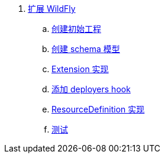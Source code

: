 
. link:subsystem/acme-subsystem/README.adoc[扩展 WildFly]
.. link:subsystem/extending-wildfly-template.adoc[创建初始工程]
.. link:subsystem/extending-wildfly-schema.adoc[创建 schema 模型]
.. link:subsystem/extending-wildfly-extension.adoc[Extension 实现]
.. link:subsystem/extending-wildfly-deployers.adoc[添加 deployers hook]
.. link:subsystem/extending-wildfly-definition.adoc[ResourceDefinition 实现]
.. link:subsystem/extending-wildfly-test.adoc[测试]
